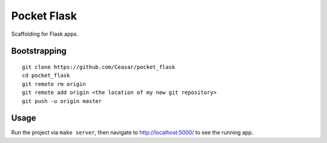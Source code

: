 
================================================================================
Pocket Flask
================================================================================

Scaffolding for Flask apps.

Bootstrapping
================================================================================

::

    git clone https://github.com/Ceasar/pocket_flask
    cd pocket_flask
    git remote rm origin
    git remote add origin <the location of my new git repository>
    git push -u origin master

Usage
================================================================================

Run the project via ``make server``, then navigate to http://localhost:5000/ to
see the running app.

